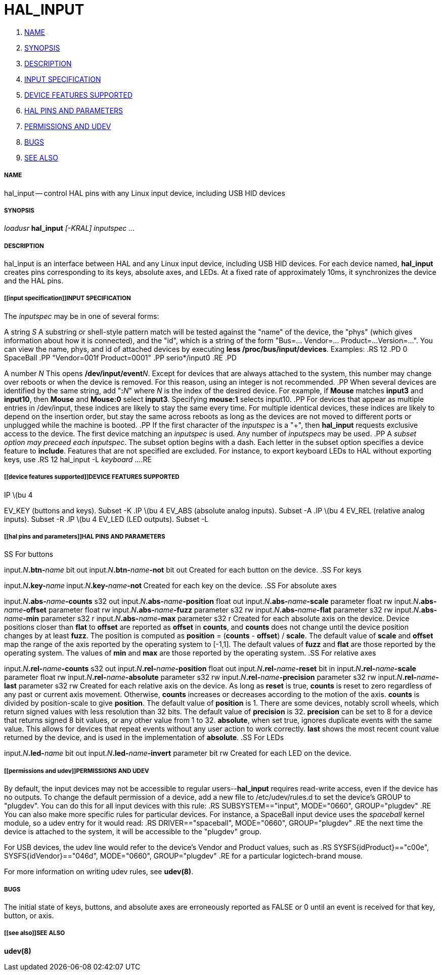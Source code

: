 HAL_INPUT
=========

. <<name,NAME>>
. <<synopsis,SYNOPSIS>>
. <<description,DESCRIPTION>>
. <<input specification,INPUT SPECIFICATION>>
. <<device features supported,DEVICE FEATURES SUPPORTED>>
. <<hal pins and parameters,HAL PINS AND PARAMETERS>>
. <<permissions and udev,PERMISSIONS AND UDEV>>
. <<bugs,BUGS>>
. <<see also,SEE ALSO>>



===== [[name]]NAME
hal_input -- control HAL pins with any Linux input device, including USB HID devices


===== [[synopsis]]SYNOPSIS
__loadusr__ **hal_input** __[-KRAL] inputspec ...__


===== [[description]]DESCRIPTION
hal_input is an interface between HAL and any Linux input device, including USB
HID devices.  For each device named, **hal_input** creates pins corresponding
to its keys, absolute axes, and LEDs.  At a fixed rate of approximately 10ms,
it synchronizes the device and the HAL pins.


===== [[input specification]]INPUT SPECIFICATION
The __inputspec__ may be in one of several forms:

A string __S__
A substring or shell-style pattern match will be tested against the "name"
of the device, the "phys" (which gives information about how it is connected),
and the "id", which is a string of the form "Bus=... Vendor=... Product=...
Version=...".  You can view the name, phys, and id of attached devices by executing **less /proc/bus/input/devices**.  Examples:
.RS 12
.PD 0
SpaceBall
.PP
"Vendor=001f Product=0001"
.PP
serio*/input0
.RE
.PD

A number __N__
This opens **/dev/input/event**__N__.  Except for devices that are always
attached to the system, this number may change over reboots or when the device
is removed.  For this reason, using an integer is not recommended.
.PP
When several devices are identified by the same string, add "**:**__N__" where
__N__ is the index of the desired device.  For example, if **Mouse**
matches **input3** and **input10**, then **Mouse** and **Mouse:0**
select **input3**.  Specifying **mouse:1** selects input10.
.PP
For devices that appear as multiple entries in /dev/input, these indices are
likely to stay the same every time.  For multiple identical devices, these
indices are likely to depend on the insertion order, but stay the same across
reboots as long as the devices are not moved to different ports or unplugged
while the machine is booted.
.PP
If the first character of the __inputspec__ is a "+", then **hal_input**
requests exclusive access to the device.  The first device matching an
__inputspec__ is used.  Any number of __inputspec__s may be used.
.PP
A __subset option may preceed each inputspec__.  The subset option
begins with a dash.  Each letter in the subset option specifies a device
feature to **include**.  Features that are not specified are excluded.
For instance, to export keyboard LEDs to HAL without exporting keys, use
.RS 12
hal_input -L __keyboard__ ...
.RE



===== [[device features supported]]DEVICE FEATURES SUPPORTED
.IP \(bu 4
EV_KEY (buttons and keys).  Subset -K
.IP \(bu 4
EV_ABS (absolute analog inputs).  Subset -A
.IP \(bu 4
EV_REL (relative analog inputs).  Subset -R
.IP \(bu 4
EV_LED (LED outputs).  Subset -L


===== [[hal pins and parameters]]HAL PINS AND PARAMETERS
.SS For buttons

input.__N__**.btn-**__name__ bit out
input.__N__**.btn-**__name__**-not** bit out
Created for each button on the device.
.SS For keys

input.__N__**.key-**__name__**
**input.__N__**.key-**__name__**-not
**Created for each key on the device.
.SS For absolute axes

input.__N__**.abs-**__name__**-counts** s32 out
input.__N__**.abs-**__name__**-position** float out
input.__N__**.abs-**__name__**-scale** parameter float rw
input.__N__**.abs-**__name__**-offset** parameter float rw
input.__N__**.abs-**__name__**-fuzz** parameter s32 rw
input.__N__**.abs-**__name__**-flat** parameter s32 rw
input.__N__**.abs-**__name__**-min** parameter s32 r
input.__N__**.abs-**__name__**-max** parameter s32 r
Created for each absolute axis on the device.  Device positions closer than
**flat** to **offset** are reported as **offset** in **counts**, and
**counts** does not change until the device position changes by at least
**fuzz**.  The position is computed as **position** = (**counts** -
**offset**) / **scale**.  The default value of **scale** and **offset**
map the range of the axis reported by the operating system to [-1,1].  The
default values of **fuzz** and **flat** are those reported by the operating
system.  The values of **min** and **max** are those reported by the
operating system.
.SS For relative axes

input.__N__**.rel-**__name__**-counts** s32 out
input.__N__**.rel-**__name__**-position** float out
input.__N__**.rel-**__name__**-reset** bit in
input.__N__**.rel-**__name__**-scale** parameter float rw
input.__N__**.rel-**__name__**-absolute** parameter s32 rw
input.__N__**.rel-**__name__**-precision** parameter s32 rw
input.__N__**.rel-**__name__**-last** parameter s32 rw
Created for each relative axis on the device.  As long as **reset** is true,
**counts** is reset to zero regardless of any past or current axis movement.
Otherwise, **counts** increases or decreases according to the motion of the
axis.  **counts** is divided by position-scale to give **position**.
The default value of **position** is 1.  There are some devices, notably
scroll wheels, which return signed values with less resolution than 32 bits.
The default value of **precision** is 32.  **precision** can be set to 8
for a device that returns signed 8 bit values, or any other value from 1 to 32.
**absolute**, when set true, ignores duplicate events with the same value.
This allows for devices that repeat events without any user action to work
correctly.  **last** shows the most recent count value returned by the
device, and is used in the implementation of **absolute**.
.SS For LEDs

input.__N__**.led-**__name__ bit out
input.__N__**.led-**__name__**-invert** parameter bit rw
Created for each LED on the device.


===== [[permissions and udev]]PERMISSIONS AND UDEV
By default, the input devices may not be accessible to regular
users--**hal_input** requires read-write access, even if the device has no
outputs.  To change the default permission of a device, add a new file to
/etc/udev/rules.d to set the device's GROUP to "plugdev".  You can do this for
all input devices with this rule:
.RS
SUBSYSTEM=="input", MODE="0660", GROUP="plugdev"
.RE
You can also make more specific rules for particular devices.  For instance, a
SpaceBall input device uses the 'spaceball' kernel module, so a udev entry for
it would read:
.RS
DRIVER=="spaceball", MODE="0660", GROUP="plugdev"
.RE
the next time the device is attached to the system, it will be accessible
to the "plugdev" group.

For USB devices, the udev line would refer to the device's Vendor and Product
values, such as 
.RS
SYSFS{idProduct}=="c00e", SYSFS{idVendor}=="046d", MODE="0660", GROUP="plugdev"
.RE
for a particular logictech-brand mouse.

For more information on writing udev rules, see **udev(8)**.


===== [[bugs]]BUGS
The initial state of keys, buttons, and absolute axes are erroneously reported
as FALSE or 0 until an event is received for that key, button, or axis.


===== [[see also]]SEE ALSO
**udev(8)**
